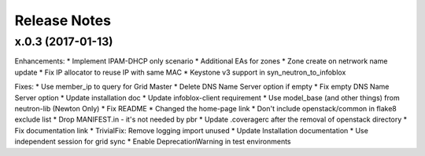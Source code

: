 Release Notes
-------------

x.0.3 (2017-01-13)
__________________

Enhancements:
* Implement IPAM-DHCP only scenario
* Additional EAs for zones
* Zone create on netrwork name update
* Fix IP allocator to reuse IP with same MAC
* Keystone v3 support in syn_neutron_to_infoblox

Fixes:
* Use member_ip to query for Grid Master
* Delete DNS Name Server option if empty
* Fix empty DNS Name Server option
* Update installation doc
* Update infoblox-client requirement
* Use model_base (and other things) from neutron-lib (Newton Only)
* Fix README
* Changed the home-page link
* Don't include openstack/common in flake8 exclude list
* Drop MANIFEST.in - it's not needed by pbr
* Update .coveragerc after the removal of openstack directory
* Fix documentation link
* TrivialFix: Remove logging import unused
* Update Installation documentation
* Use independent session for grid sync
* Enable DeprecationWarning in test environments
